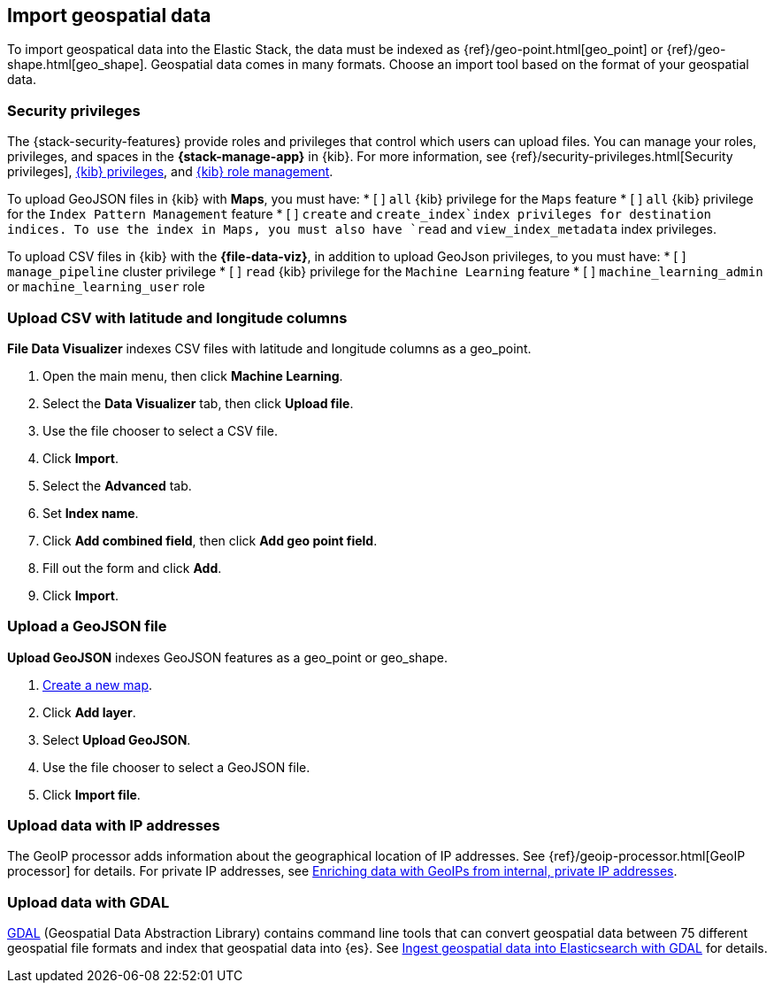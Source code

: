 [role="xpack"]
[[import-geospatial-data]]
== Import geospatial data

To import geospatical data into the Elastic Stack, the data must be indexed as {ref}/geo-point.html[geo_point] or {ref}/geo-shape.html[geo_shape].
Geospatial data comes in many formats.
Choose an import tool based on the format of your geospatial data.

[discrete]
[[import-geospatial-privileges]]
=== Security privileges

The {stack-security-features} provide roles and privileges that control which users can upload files.
You can manage your roles, privileges, and
spaces in the **{stack-manage-app}** in {kib}. For more information, see
{ref}/security-privileges.html[Security privileges],
<<kibana-privileges, {kib} privileges>>, and <<xpack-kibana-role-management, {kib} role management>>.

To upload GeoJSON files in {kib} with *Maps*, you must have:
* [ ] `all` {kib}
privilege for the `Maps` feature
* [ ] `all` {kib}
privilege for the `Index Pattern Management` feature
* [ ] `create` and `create_index`index privileges for destination indices.
To use the index in Maps, you must also have `read` and `view_index_metadata` index privileges.

To upload CSV files in {kib} with the *{file-data-viz}*, in addition to upload GeoJson privileges, to you must have:
* [ ] `manage_pipeline` cluster privilege
* [ ] `read` {kib} privilege for the `Machine Learning` feature
* [ ] `machine_learning_admin` or `machine_learning_user` role


[discrete]
=== Upload CSV with latitude and longitude columns

*File Data Visualizer* indexes CSV files with latitude and longitude columns as a geo_point.

. Open the main menu, then click *Machine Learning*.
. Select the *Data Visualizer* tab, then click *Upload file*.
. Use the file chooser to select a CSV file.
. Click *Import*.
. Select the *Advanced* tab.
. Set *Index name*.
. Click *Add combined field*, then click *Add geo point field*.
. Fill out the form and click *Add*.
. Click *Import*.

[discrete]
=== Upload a GeoJSON file

*Upload GeoJSON* indexes GeoJSON features as a geo_point or geo_shape.

. <<maps-create, Create a new map>>.
. Click *Add layer*.
. Select *Upload GeoJSON*.
. Use the file chooser to select a GeoJSON file.
. Click *Import file*.

[discrete]
=== Upload data with IP addresses

The GeoIP processor adds information about the geographical location of IP addresses.
See {ref}/geoip-processor.html[GeoIP processor] for details.
For private IP addresses, see https://www.elastic.co/blog/enriching-elasticsearch-data-geo-ips-internal-private-ip-addresses[Enriching data with GeoIPs from internal, private IP addresses].

[discrete]
=== Upload data with GDAL

https://www.gdal.org/[GDAL] (Geospatial Data Abstraction Library) contains command line tools that can convert geospatial data between 75 different geospatial file formats and index that geospatial data into {es}.
See https://www.elastic.co/blog/how-to-ingest-geospatial-data-into-elasticsearch-with-gdal[Ingest geospatial data into Elasticsearch with GDAL] for details.
